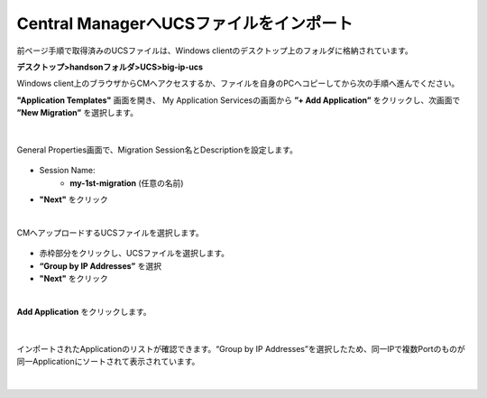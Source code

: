 Central ManagerへUCSファイルをインポート
======================================

前ページ手順で取得済みのUCSファイルは、Windows clientのデスクトップ上のフォルダに格納されています。

**デスクトップ>handsonフォルダ>UCS>big-ip-ucs**

.. note::

Windows client上のブラウザからCMへアクセスするか、ファイルを自身のPCへコピーしてから次の手順へ進んでください。


**"Application Templates"** 画面を開き、
My Application Servicesの画面から **”+ Add Application”** をクリックし、次画面で **”New Migration”** を選択します。

.. figure:: images/c10-m2-1.png
   :scale: 40%
   :align: center

.. figure:: images/c10-m2-2.png
   :scale: 50%
   :align: center

|
General Properties画面で、Migration Session名とDescriptionを設定します。

.. figure:: images/c10-m2-3.png
   :scale: 50%
   :align: center

- Session Name:
   - **my-1st-migration** (任意の名前)
- **"Next"** をクリック


|
CMへアップロードするUCSファイルを選択します。

.. figure:: images/c10-m2-4.png
   :scale: 50%
   :align: center

- 赤枠部分をクリックし、UCSファイルを選択します。
- **“Group by IP Addresses”** を選択
- **"Next"** をクリック


|
**Add Application** をクリックします。

.. figure:: images/c10-m2-5.png
   :scale: 50%
   :align: center


|
インポートされたApplicationのリストが確認できます。“Group by IP Addresses”を選択したため、同一IPで複数Portのものが同一Applicationにソートされて表示されています。

.. figure:: images/c10-m2-6.png
   :scale: 50%
   :align: center


|
